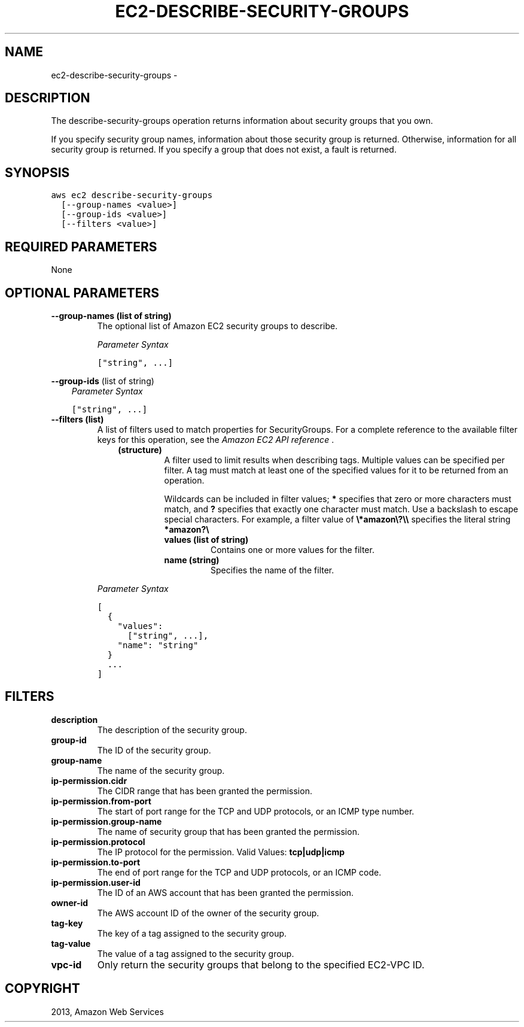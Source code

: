 .TH "EC2-DESCRIBE-SECURITY-GROUPS" "1" "March 11, 2013" "0.8" "aws-cli"
.SH NAME
ec2-describe-security-groups \- 
.
.nr rst2man-indent-level 0
.
.de1 rstReportMargin
\\$1 \\n[an-margin]
level \\n[rst2man-indent-level]
level margin: \\n[rst2man-indent\\n[rst2man-indent-level]]
-
\\n[rst2man-indent0]
\\n[rst2man-indent1]
\\n[rst2man-indent2]
..
.de1 INDENT
.\" .rstReportMargin pre:
. RS \\$1
. nr rst2man-indent\\n[rst2man-indent-level] \\n[an-margin]
. nr rst2man-indent-level +1
.\" .rstReportMargin post:
..
.de UNINDENT
. RE
.\" indent \\n[an-margin]
.\" old: \\n[rst2man-indent\\n[rst2man-indent-level]]
.nr rst2man-indent-level -1
.\" new: \\n[rst2man-indent\\n[rst2man-indent-level]]
.in \\n[rst2man-indent\\n[rst2man-indent-level]]u
..
.\" Man page generated from reStructuredText.
.
.SH DESCRIPTION
.sp
The describe\-security\-groups operation returns information about security groups
that you own.
.sp
If you specify security group names, information about those security group is
returned. Otherwise, information for all security group is returned. If you
specify a group that does not exist, a fault is returned.
.SH SYNOPSIS
.sp
.nf
.ft C
aws ec2 describe\-security\-groups
  [\-\-group\-names <value>]
  [\-\-group\-ids <value>]
  [\-\-filters <value>]
.ft P
.fi
.SH REQUIRED PARAMETERS
.sp
None
.SH OPTIONAL PARAMETERS
.INDENT 0.0
.TP
.B \fB\-\-group\-names\fP  (list of string)
The optional list of Amazon EC2 security groups to describe.
.sp
\fIParameter Syntax\fP
.sp
.nf
.ft C
["string", ...]
.ft P
.fi
.UNINDENT
.sp
\fB\-\-group\-ids\fP  (list of string)
.INDENT 0.0
.INDENT 3.5
\fIParameter Syntax\fP
.sp
.nf
.ft C
["string", ...]
.ft P
.fi
.UNINDENT
.UNINDENT
.INDENT 0.0
.TP
.B \fB\-\-filters\fP  (list)
A list of filters used to match properties for SecurityGroups. For a complete
reference to the available filter keys for this operation, see the \fI\%Amazon EC2
API reference\fP .
.INDENT 7.0
.INDENT 3.5
.INDENT 0.0
.TP
.B (structure)
A filter used to limit results when describing tags. Multiple values can be
specified per filter. A tag must match at least one of the specified values
for it to be returned from an operation.
.sp
Wildcards can be included in filter values; \fB*\fP specifies that zero or
more characters must match, and \fB?\fP specifies that exactly one character
must match. Use a backslash to escape special characters. For example, a
filter value of \fB\e*amazon\e?\e\e\fP specifies the literal string \fB*amazon?\e\fP
.
.INDENT 7.0
.TP
.B \fBvalues\fP  (list of string)
Contains one or more values for the filter.
.TP
.B \fBname\fP  (string)
Specifies the name of the filter.
.UNINDENT
.UNINDENT
.UNINDENT
.UNINDENT
.sp
\fIParameter Syntax\fP
.sp
.nf
.ft C
[
  {
    "values":
      ["string", ...],
    "name": "string"
  }
  ...
]
.ft P
.fi
.UNINDENT
.SH FILTERS
.INDENT 0.0
.TP
.B \fBdescription\fP
The description of the security group.
.TP
.B \fBgroup\-id\fP
The ID of the security group.
.TP
.B \fBgroup\-name\fP
The name of the security group.
.TP
.B \fBip\-permission.cidr\fP
The CIDR range that has been granted the permission.
.TP
.B \fBip\-permission.from\-port\fP
The start of port range for the TCP and UDP protocols, or an ICMP type number.
.TP
.B \fBip\-permission.group\-name\fP
The name of security group that has been granted the permission.
.TP
.B \fBip\-permission.protocol\fP
The IP protocol for the permission.
Valid Values: \fBtcp|udp|icmp\fP
.TP
.B \fBip\-permission.to\-port\fP
The end of port range for the TCP and UDP protocols, or an ICMP code.
.TP
.B \fBip\-permission.user\-id\fP
The ID of an AWS account that has been granted the permission.
.TP
.B \fBowner\-id\fP
The AWS account ID of the owner of the security group.
.TP
.B \fBtag\-key\fP
The key of a tag assigned to the security group.
.TP
.B \fBtag\-value\fP
The value of a tag assigned to the security group.
.TP
.B \fBvpc\-id\fP
Only return the security groups that belong to the specified EC2\-VPC ID.
.UNINDENT
.SH COPYRIGHT
2013, Amazon Web Services
.\" Generated by docutils manpage writer.
.
